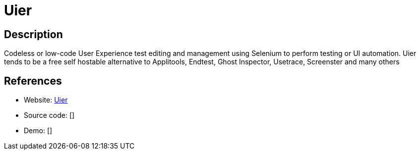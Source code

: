 = Uier

:Name:          Uier
:Language:      Uier
:License:       Apache-2.0
:Topic:         Software Development
:Category:      UX testing
:Subcategory:   

// END-OF-HEADER. DO NOT MODIFY OR DELETE THIS LINE

== Description

Codeless or low-code User Experience test editing and management using Selenium to perform testing or UI automation. Uier tends to be a free self hostable alternative to Applitools, Endtest, Ghost Inspector, Usetrace, Screenster and many others

== References

* Website: https://github.com/sjoerdvanderhoorn/Uier[Uier]
* Source code: []
* Demo: []
